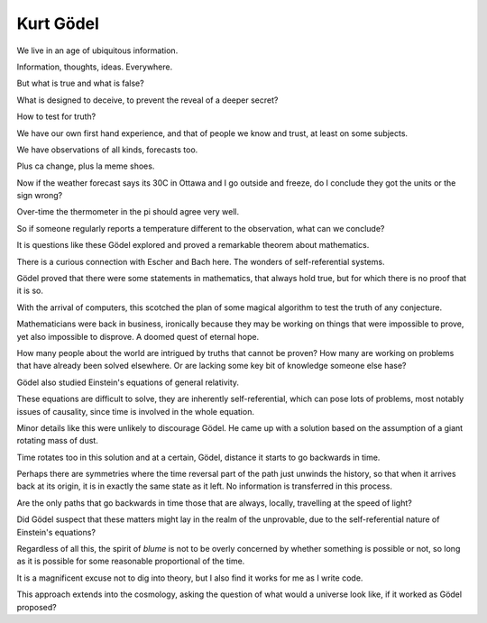 ============
 Kurt Gödel
============

We live in an age of ubiquitous information.

Information, thoughts, ideas.  Everywhere.

But what is true and what is false?

What is designed to deceive, to prevent the reveal of a deeper secret?

How to test for truth?

We have our own first hand experience, and that of people we know and
trust, at least on some subjects.

We have observations of all kinds, forecasts too.

Plus ca change, plus la meme shoes.

Now if the weather forecast says its 30C in Ottawa and I go outside
and freeze, do I conclude they got the units or the sign wrong?

Over-time the thermometer in the pi should agree very well.

So if someone regularly reports a temperature different to the
observation, what can we conclude?

It is questions like these Gödel explored and proved a remarkable
theorem about mathematics.

There is a curious connection with Escher and Bach here.  The wonders
of self-referential systems.

Gödel proved that there were some statements in mathematics, that
always hold true, but for which there is no proof that it is so.

With the arrival of computers, this scotched the plan of some magical
algorithm to test the truth of any conjecture.

Mathematicians were back in business, ironically because they may be
working on things that were impossible to prove, yet also impossible
to disprove.  A doomed quest of eternal hope.

How many people about the world are intrigued by truths that cannot be
proven?  How many are working on problems that have already been
solved elsewhere.  Or are lacking some key bit of knowledge someone
else hase?

Gödel also studied Einstein's equations of general relativity.

These equations are difficult to solve, they are inherently
self-referential, which can pose lots of problems, most notably issues
of causality, since time is involved in the whole equation.

Minor details like this were unlikely to discourage Gödel.  He came up
with a solution based on the assumption of a giant rotating mass of
dust.

Time rotates too in this solution and at a certain, Gödel, distance it
starts to go backwards in time.

Perhaps there are symmetries where the time reversal part of the path
just unwinds the history, so that when it arrives back at its origin,
it is in exactly the same state as it left.  No information is
transferred in this process.

Are the only paths that go backwards in time those that are always,
locally, travelling at the speed of light?

Did Gödel suspect that these matters might lay in the realm of the
unprovable, due to the self-referential nature of Einstein's
equations?

Regardless of all this, the spirit of *blume* is not to be overly
concerned by whether something is possible or not, so long as it is
possible for some reasonable proportional of the time.

It is a magnificent excuse not to dig into theory, but I also find it
works for me as I write code.

This approach extends into the cosmology, asking the question of what
would a universe look like, if it worked as Gödel proposed?

